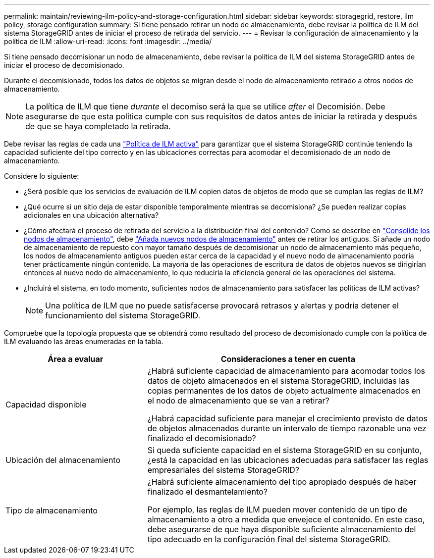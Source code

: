 ---
permalink: maintain/reviewing-ilm-policy-and-storage-configuration.html 
sidebar: sidebar 
keywords: storagegrid, restore, ilm policy, storage configuration 
summary: Si tiene pensado retirar un nodo de almacenamiento, debe revisar la política de ILM del sistema StorageGRID antes de iniciar el proceso de retirada del servicio. 
---
= Revisar la configuración de almacenamiento y la política de ILM
:allow-uri-read: 
:icons: font
:imagesdir: ../media/


[role="lead"]
Si tiene pensado decomisionar un nodo de almacenamiento, debe revisar la política de ILM del sistema StorageGRID antes de iniciar el proceso de decomisionado.

Durante el decomisionado, todos los datos de objetos se migran desde el nodo de almacenamiento retirado a otros nodos de almacenamiento.


NOTE: La política de ILM que tiene _durante_ el decomiso será la que se utilice _after_ el Decomisión. Debe asegurarse de que esta política cumple con sus requisitos de datos antes de iniciar la retirada y después de que se haya completado la retirada.

Debe revisar las reglas de cada una link:../ilm/creating-ilm-policy.html["Política de ILM activa"] para garantizar que el sistema StorageGRID continúe teniendo la capacidad suficiente del tipo correcto y en las ubicaciones correctas para acomodar el decomisionado de un nodo de almacenamiento.

Considere lo siguiente:

* ¿Será posible que los servicios de evaluación de ILM copien datos de objetos de modo que se cumplan las reglas de ILM?
* ¿Qué ocurre si un sitio deja de estar disponible temporalmente mientras se decomisiona? ¿Se pueden realizar copias adicionales en una ubicación alternativa?
* ¿Cómo afectará el proceso de retirada del servicio a la distribución final del contenido? Como se describe en link:consolidating-storage-nodes.html["Consolide los nodos de almacenamiento"], debe link:../expand/index.html["Añada nuevos nodos de almacenamiento"] antes de retirar los antiguos. Si añade un nodo de almacenamiento de repuesto con mayor tamaño después de decomisionar un nodo de almacenamiento más pequeño, los nodos de almacenamiento antiguos pueden estar cerca de la capacidad y el nuevo nodo de almacenamiento podría tener prácticamente ningún contenido. La mayoría de las operaciones de escritura de datos de objetos nuevos se dirigirían entonces al nuevo nodo de almacenamiento, lo que reduciría la eficiencia general de las operaciones del sistema.
* ¿Incluirá el sistema, en todo momento, suficientes nodos de almacenamiento para satisfacer las políticas de ILM activas?
+

NOTE: Una política de ILM que no puede satisfacerse provocará retrasos y alertas y podría detener el funcionamiento del sistema StorageGRID.



Compruebe que la topología propuesta que se obtendrá como resultado del proceso de decomisionado cumple con la política de ILM evaluando las áreas enumeradas en la tabla.

[cols="1a,2a"]
|===
| Área a evaluar | Consideraciones a tener en cuenta 


 a| 
Capacidad disponible
 a| 
¿Habrá suficiente capacidad de almacenamiento para acomodar todos los datos de objeto almacenados en el sistema StorageGRID, incluidas las copias permanentes de los datos de objeto actualmente almacenados en el nodo de almacenamiento que se van a retirar?

¿Habrá capacidad suficiente para manejar el crecimiento previsto de datos de objetos almacenados durante un intervalo de tiempo razonable una vez finalizado el decomisionado?



 a| 
Ubicación del almacenamiento
 a| 
Si queda suficiente capacidad en el sistema StorageGRID en su conjunto, ¿está la capacidad en las ubicaciones adecuadas para satisfacer las reglas empresariales del sistema StorageGRID?



 a| 
Tipo de almacenamiento
 a| 
¿Habrá suficiente almacenamiento del tipo apropiado después de haber finalizado el desmantelamiento?

Por ejemplo, las reglas de ILM pueden mover contenido de un tipo de almacenamiento a otro a medida que envejece el contenido. En este caso, debe asegurarse de que haya disponible suficiente almacenamiento del tipo adecuado en la configuración final del sistema StorageGRID.

|===